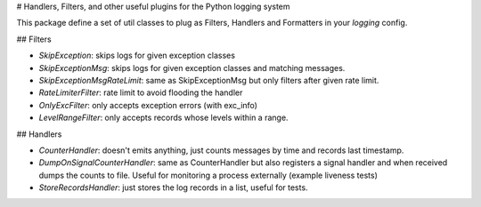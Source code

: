 # Handlers, Filters, and other useful plugins for the Python logging system

This package define a set of util classes to plug as Filters, Handlers and Formatters in your `logging` config.

## Filters 

- `SkipException`: skips logs for given exception classes 
- `SkipExceptionMsg`: skips logs for given exception classes and matching messages.
- `SkipExceptionMsgRateLimit`: same as SkipExceptionMsg but only filters after given rate limit.
- `RateLimiterFilter`: rate limit to avoid flooding the handler 
- `OnlyExcFilter`: only accepts exception errors (with exc_info)
- `LevelRangeFilter`: only accepts records whose levels within a range.


## Handlers

- `CounterHandler`: doesn't emits anything, just counts messages by time and records last timestamp.
- `DumpOnSignalCounterHandler`: same as CounterHandler but also registers a signal handler and when received dumps the counts to file. Useful for monitoring a process externally (example liveness tests)
- `StoreRecordsHandler`: just stores the log records in a list, useful for tests.


